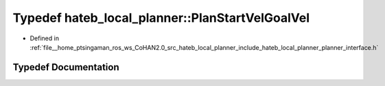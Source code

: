 .. _exhale_typedef_namespacehateb__local__planner_1a88d05bda75770b4a63ec4c1d940372e8:

Typedef hateb_local_planner::PlanStartVelGoalVel
================================================

- Defined in :ref:`file__home_ptsingaman_ros_ws_CoHAN2.0_src_hateb_local_planner_include_hateb_local_planner_planner_interface.h`


Typedef Documentation
---------------------


.. doxygentypedef:: hateb_local_planner::PlanStartVelGoalVel
   :project: CoHAN2.0